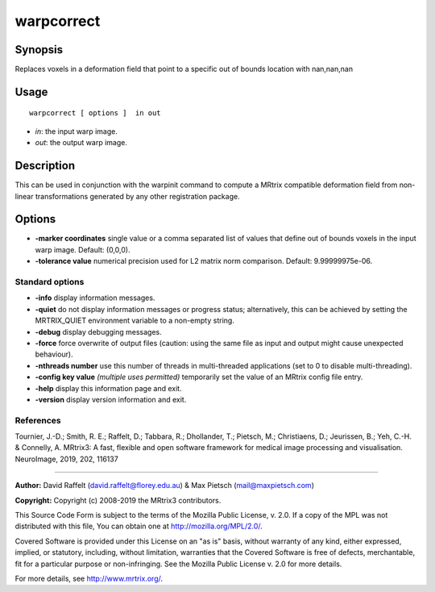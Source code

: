 .. _warpcorrect:

warpcorrect
===================

Synopsis
--------

Replaces voxels in a deformation field that point to a specific out of bounds location with nan,nan,nan

Usage
--------

::

    warpcorrect [ options ]  in out

-  *in*: the input warp image.
-  *out*: the output warp image.

Description
-----------

This can be used in conjunction with the warpinit command to compute a MRtrix compatible deformation field from non-linear transformations generated by any other registration package.

Options
-------

-  **-marker coordinates** single value or a comma separated list of values that define out of bounds voxels in the input warp image. Default: (0,0,0).

-  **-tolerance value** numerical precision used for L2 matrix norm comparison. Default: 9.99999975e-06.

Standard options
^^^^^^^^^^^^^^^^

-  **-info** display information messages.

-  **-quiet** do not display information messages or progress status; alternatively, this can be achieved by setting the MRTRIX_QUIET environment variable to a non-empty string.

-  **-debug** display debugging messages.

-  **-force** force overwrite of output files (caution: using the same file as input and output might cause unexpected behaviour).

-  **-nthreads number** use this number of threads in multi-threaded applications (set to 0 to disable multi-threading).

-  **-config key value** *(multiple uses permitted)* temporarily set the value of an MRtrix config file entry.

-  **-help** display this information page and exit.

-  **-version** display version information and exit.

References
^^^^^^^^^^

Tournier, J.-D.; Smith, R. E.; Raffelt, D.; Tabbara, R.; Dhollander, T.; Pietsch, M.; Christiaens, D.; Jeurissen, B.; Yeh, C.-H. & Connelly, A. MRtrix3: A fast, flexible and open software framework for medical image processing and visualisation. NeuroImage, 2019, 202, 116137

--------------



**Author:** David Raffelt (david.raffelt@florey.edu.au) & Max Pietsch (mail@maxpietsch.com)

**Copyright:** Copyright (c) 2008-2019 the MRtrix3 contributors.

This Source Code Form is subject to the terms of the Mozilla Public
License, v. 2.0. If a copy of the MPL was not distributed with this
file, You can obtain one at http://mozilla.org/MPL/2.0/.

Covered Software is provided under this License on an "as is"
basis, without warranty of any kind, either expressed, implied, or
statutory, including, without limitation, warranties that the
Covered Software is free of defects, merchantable, fit for a
particular purpose or non-infringing.
See the Mozilla Public License v. 2.0 for more details.

For more details, see http://www.mrtrix.org/.


